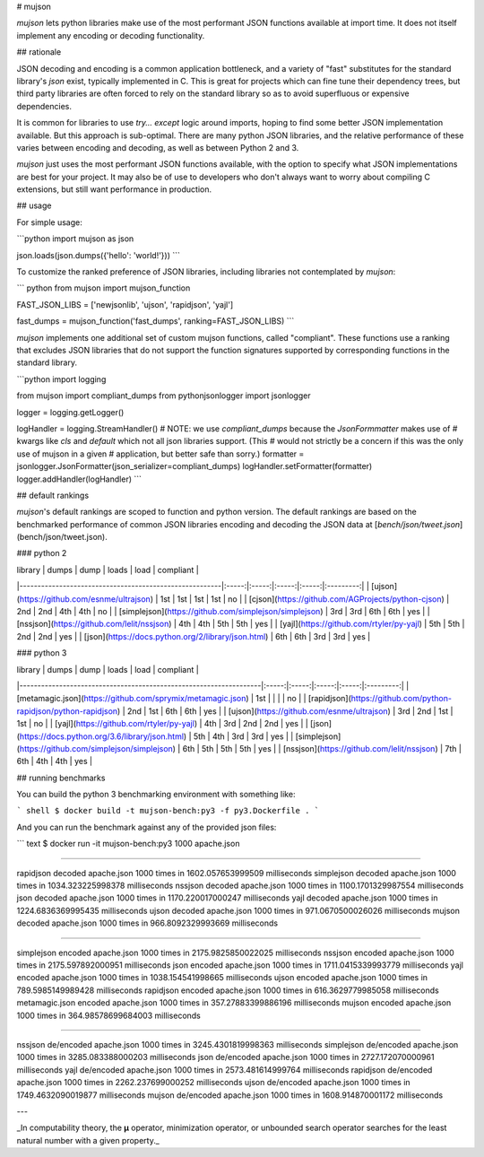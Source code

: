 # mujson

`mujson` lets python libraries make use of the most performant JSON functions available at import time. It does not itself implement any encoding or decoding functionality.

## rationale

JSON decoding and encoding is a common application bottleneck, and a variety of "fast" substitutes for the standard library's `json` exist, typically implemented in C. This is great for projects which can fine tune their dependency trees, but third party libraries are often forced to rely on the standard library so as to avoid superfluous or expensive dependencies.

It is common for libraries to use `try... except` logic around imports, hoping to find some better JSON implementation available. But this approach is sub-optimal. There are many python JSON libraries, and the relative performance of these varies between encoding and decoding, as well as between Python 2 and 3.

`mujson` just uses the most performant JSON functions available, with the option to specify what JSON implementations are best for your project. It may also be of use to developers who don't always want to worry about compiling C extensions, but still want performance in production.

## usage

For simple usage:

```python
import mujson as json

json.loads(json.dumps({'hello': 'world!'}))
```

To customize the ranked preference of JSON libraries, including libraries not contemplated by `mujson`:

``` python
from mujson import mujson_function

FAST_JSON_LIBS = ['newjsonlib', 'ujson', 'rapidjson', 'yajl']

fast_dumps = mujson_function('fast_dumps', ranking=FAST_JSON_LIBS)
```

`mujson` implements one additional set of custom mujson functions, called "compliant". These functions use a ranking that excludes JSON libraries that do not support the function signatures supported by corresponding functions in the standard library.

```python
import logging

from mujson import compliant_dumps
from pythonjsonlogger import jsonlogger

logger = logging.getLogger()

logHandler = logging.StreamHandler()
# NOTE: we use `compliant_dumps` because the `JsonFormmatter` makes use of
# kwargs like `cls` and `default` which not all json libraries support. (This
# would not strictly be a concern if this was the only use of mujson in a given
# application, but better safe than sorry.)
formatter = jsonlogger.JsonFormatter(json_serializer=compliant_dumps)
logHandler.setFormatter(formatter)
logger.addHandler(logHandler)
```

## default rankings

`mujson`'s default rankings are scoped to function and python version. The default rankings are based on the benchmarked performance of common JSON libraries encoding and decoding the JSON data at [`bench/json/tweet.json`](bench/json/tweet.json).

### python 2

| library                                                | dumps |  dump | loads |  load | compliant |
|--------------------------------------------------------|:-----:|:-----:|:-----:|:-----:|:---------:|
| [ujson](https://github.com/esnme/ultrajson)            |  1st  |  1st  |  1st  |  1st  |     no    |
| [cjson](https://github.com/AGProjects/python-cjson)    |  2nd  |  2nd  |  4th  |  4th  |     no    |
| [simplejson](https://github.com/simplejson/simplejson) |  3rd  |  3rd  |  6th  |  6th  |    yes    |
| [nssjson](https://github.com/lelit/nssjson)            |  4th  |  4th  |  5th  |  5th  |    yes    |
| [yajl](https://github.com/rtyler/py-yajl)              |  5th  |  5th  |  2nd  |  2nd  |    yes    |
| [json](https://docs.python.org/2/library/json.html)    |  6th  |  6th  |  3rd  |  3rd  |    yes    |

### python 3

| library                                                           | dumps |  dump | loads |  load | compliant |
|-------------------------------------------------------------------|:-----:|:-----:|:-----:|:-----:|:---------:|
| [metamagic.json](https://github.com/sprymix/metamagic.json)       |  1st  |       |       |       |     no    |
| [rapidjson](https://github.com/python-rapidjson/python-rapidjson) |  2nd  |  1st  |  6th  |  6th  |    yes    |
| [ujson](https://github.com/esnme/ultrajson)                       |  3rd  |  2nd  |  1st  |  1st  |     no    |
| [yajl](https://github.com/rtyler/py-yajl)                         |  4th  |  3rd  |  2nd  |  2nd  |    yes    |
| [json](https://docs.python.org/3.6/library/json.html)             |  5th  |  4th  |  3rd  |  3rd  |    yes    |
| [simplejson](https://github.com/simplejson/simplejson)            |  6th  |  5th  |  5th  |  5th  |    yes    |
| [nssjson](https://github.com/lelit/nssjson)                       |  7th  |  6th  |  4th  |  4th  |    yes    |

## running benchmarks

You can build the python 3 benchmarking environment with something like:

``` shell
$ docker build -t mujson-bench:py3 -f py3.Dockerfile .
```

And you can run the benchmark against any of the provided json files:

``` text
$ docker run -it mujson-bench:py3 1000 apache.json

***************************************************************************

rapidjson       decoded apache.json 1000 times in 1602.057653999509 milliseconds
simplejson      decoded apache.json 1000 times in 1034.323225998378 milliseconds
nssjson         decoded apache.json 1000 times in 1100.1701329987554 milliseconds
json            decoded apache.json 1000 times in 1170.220017000247 milliseconds
yajl            decoded apache.json 1000 times in 1224.6836369995435 milliseconds
ujson           decoded apache.json 1000 times in 971.0670500026026 milliseconds
mujson          decoded apache.json 1000 times in 966.8092329993669 milliseconds

***************************************************************************

simplejson      encoded apache.json 1000 times in 2175.9825850022025 milliseconds
nssjson         encoded apache.json 1000 times in 2175.597892000951 milliseconds
json            encoded apache.json 1000 times in 1711.0415339993779 milliseconds
yajl            encoded apache.json 1000 times in 1038.154541998665 milliseconds
ujson           encoded apache.json 1000 times in 789.5985149989428 milliseconds
rapidjson       encoded apache.json 1000 times in 616.3629779985058 milliseconds
metamagic.json  encoded apache.json 1000 times in 357.27883399886196 milliseconds
mujson          encoded apache.json 1000 times in 364.98578699684003 milliseconds

***************************************************************************

nssjson         de/encoded apache.json 1000 times in 3245.4301819998363 milliseconds
simplejson      de/encoded apache.json 1000 times in 3285.083388000203 milliseconds
json            de/encoded apache.json 1000 times in 2727.172070000961 milliseconds
yajl            de/encoded apache.json 1000 times in 2573.481614999764 milliseconds
rapidjson       de/encoded apache.json 1000 times in 2262.237699000252 milliseconds
ujson           de/encoded apache.json 1000 times in 1749.4632090019877 milliseconds
mujson          de/encoded apache.json 1000 times in 1608.914870001172 milliseconds

***************************************************************************
```

---

_In computability theory, the **μ** operator, minimization operator, or unbounded search operator searches for the least natural number with a given property._

